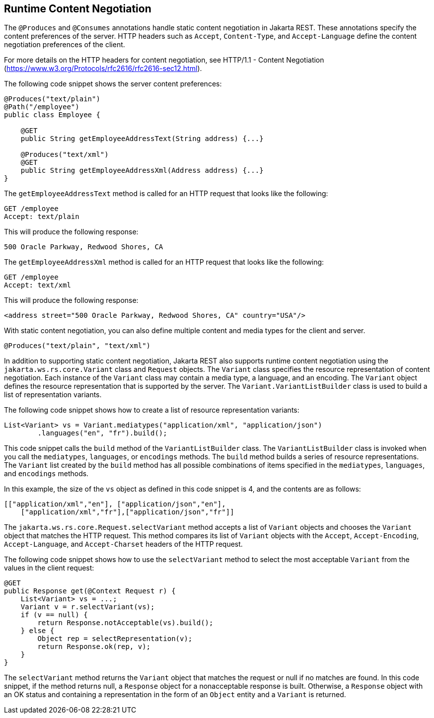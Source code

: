 == Runtime Content Negotiation

The `@Produces` and `@Consumes` annotations handle static content negotiation in Jakarta REST.
These annotations specify the content preferences of the server.
HTTP headers such as `Accept`, `Content-Type`, and `Accept-Language` define the content negotiation preferences of the client.

For more details on the HTTP headers for content negotiation, see HTTP/1.1 - Content Negotiation (https://www.w3.org/Protocols/rfc2616/rfc2616-sec12.html[^]).

The following code snippet shows the server content preferences:

[source,java]
----
@Produces("text/plain")
@Path("/employee")
public class Employee {

    @GET
    public String getEmployeeAddressText(String address) {...}

    @Produces("text/xml")
    @GET
    public String getEmployeeAddressXml(Address address) {...}
}
----

The `getEmployeeAddressText` method is called for an HTTP request that looks like the following:

[source,http]
----
GET /employee
Accept: text/plain
----

This will produce the following response:

----
500 Oracle Parkway, Redwood Shores, CA
----

The `getEmployeeAddressXml` method is called for an HTTP request that looks like the following:

[source,http]
----
GET /employee
Accept: text/xml
----

This will produce the following response:

[source,xml]
----
<address street="500 Oracle Parkway, Redwood Shores, CA" country="USA"/>
----

With static content negotiation, you can also define multiple content and media types for the client and server.

[source,java]
----
@Produces("text/plain", "text/xml")
----

In addition to supporting static content negotiation, Jakarta REST also supports runtime content negotiation using the `jakarta.ws.rs.core.Variant` class and `Request` objects.
The `Variant` class specifies the resource representation of content negotiation.
Each instance of the `Variant` class may contain a media type, a language, and an encoding.
The `Variant` object defines the resource representation that is supported by the server.
The `Variant.VariantListBuilder` class is used to build a list of representation variants.

The following code snippet shows how to create a list of resource representation variants:

[source,java]
----
List<Variant> vs = Variant.mediatypes("application/xml", "application/json")
        .languages("en", "fr").build();
----

This code snippet calls the `build` method of the `VariantListBuilder` class.
The `VariantListBuilder` class is invoked when you call the `mediatypes`, `languages`, or `encodings` methods.
The `build` method builds a series of resource representations.
The `Variant` list created by the `build` method has all possible combinations of items specified in the `mediatypes`, `languages`, and `encodings` methods.

In this example, the size of the `vs` object as defined in this code snippet is 4, and the contents are as follows:

[source,java]
----
[["application/xml","en"], ["application/json","en"],
    ["application/xml","fr"],["application/json","fr"]]
----

The `jakarta.ws.rs.core.Request.selectVariant` method accepts a list of `Variant` objects and chooses the `Variant` object that matches the HTTP request.
This method compares its list of `Variant` objects with the `Accept`, `Accept-Encoding`, `Accept-Language`, and `Accept-Charset` headers of the HTTP request.

The following code snippet shows how to use the `selectVariant` method to select the most acceptable `Variant` from the values in the client request:

[source,java]
----
@GET
public Response get(@Context Request r) { 
    List<Variant> vs = ...;
    Variant v = r.selectVariant(vs);
    if (v == null) {
        return Response.notAcceptable(vs).build();
    } else {
        Object rep = selectRepresentation(v);
        return Response.ok(rep, v);
    }
}
----

The `selectVariant` method returns the `Variant` object that matches the request or null if no matches are found.
In this code snippet, if the method returns null, a `Response` object for a nonacceptable response is built.
Otherwise, a `Response` object with an OK status and containing a representation in the form of an `Object` entity and a `Variant` is returned.
